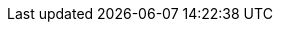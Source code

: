 //
// Copyright (C) 2012-2024 Stealth Software Technologies, Inc.
//
// Permission is hereby granted, free of charge, to any person
// obtaining a copy of this software and associated documentation
// files (the "Software"), to deal in the Software without
// restriction, including without limitation the rights to use,
// copy, modify, merge, publish, distribute, sublicense, and/or
// sell copies of the Software, and to permit persons to whom the
// Software is furnished to do so, subject to the following
// conditions:
//
// The above copyright notice and this permission notice (including
// the next paragraph) shall be included in all copies or
// substantial portions of the Software.
//
// THE SOFTWARE IS PROVIDED "AS IS", WITHOUT WARRANTY OF ANY KIND,
// EXPRESS OR IMPLIED, INCLUDING BUT NOT LIMITED TO THE WARRANTIES
// OF MERCHANTABILITY, FITNESS FOR A PARTICULAR PURPOSE AND
// NONINFRINGEMENT. IN NO EVENT SHALL THE AUTHORS OR COPYRIGHT
// HOLDERS BE LIABLE FOR ANY CLAIM, DAMAGES OR OTHER LIABILITY,
// WHETHER IN AN ACTION OF CONTRACT, TORT OR OTHERWISE, ARISING
// FROM, OUT OF OR IN CONNECTION WITH THE SOFTWARE OR THE USE OR
// OTHER DEALINGS IN THE SOFTWARE.
//
// SPDX-License-Identifier: MIT
//

//----------------------------------------------------------------------
ifdef::define_attributes[]
ifndef::ATTRIBUTES_CL_STANDARD_C_HEADERS_ADOC[]
:ATTRIBUTES_CL_STANDARD_C_HEADERS_ADOC:
//----------------------------------------------------------------------

:cl_include_assert_h: assert.h

:cl_include_complex_h: complex.h

:cl_include_ctype_h: ctype.h

:cl_include_errno_h: errno.h

:cl_include_fenv_h: fenv.h

:cl_include_float_h: float.h

:cl_include_inttypes_h: inttypes.h

:cl_include_iso646_h: iso646.h

:cl_include_limits_h: limits.h

:cl_include_locale_h: locale.h

:cl_include_math_h: math.h

:cl_include_setjmp_h: setjmp.h

:cl_include_signal_h: signal.h

:cl_include_stdalign_h: stdalign.h

:cl_include_stdarg_h: stdarg.h

:cl_include_stdatomic_h: stdatomic.h

:cl_include_stdbool_h: stdbool.h

:cl_include_stddef_h: stddef.h

:cl_include_stdint_h: stdint.h

:cl_include_stdio_h: stdio.h

:cl_include_stdlib_h: stdlib.h

:cl_include_stdnoreturn_h: stdnoreturn.h

:cl_include_string_h: string.h

:cl_include_tgmath_h: tgmath.h

:cl_include_threads_h: threads.h

:cl_include_time_h: time.h

:cl_include_uchar_h: uchar.h

:cl_include_wchar_h: wchar.h

:cl_include_wctype_h: wctype.h

//----------------------------------------------------------------------
endif::[]
endif::[]
//----------------------------------------------------------------------
